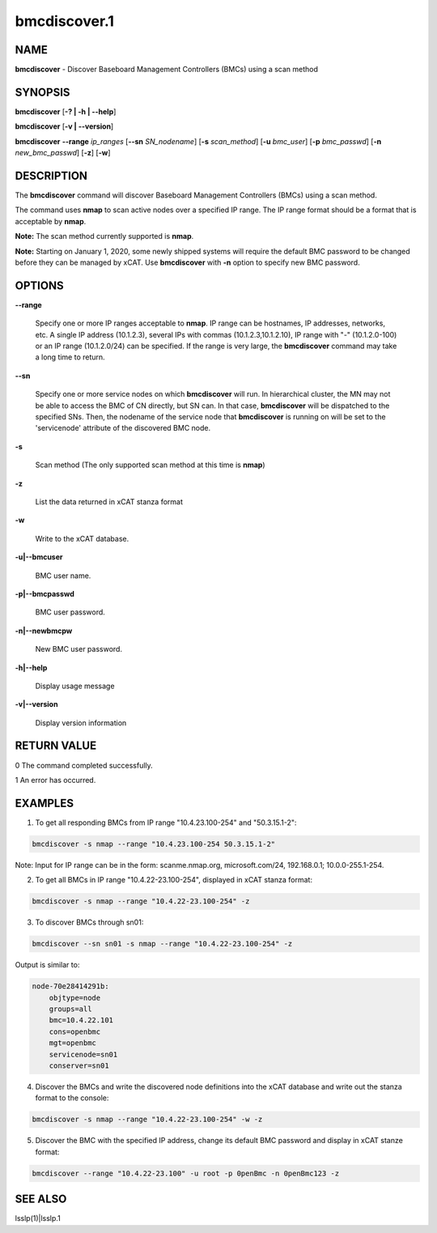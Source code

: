 
#############
bmcdiscover.1
#############

.. highlight:: perl


****
NAME
****


\ **bmcdiscover**\  - Discover Baseboard Management Controllers (BMCs) using a scan method


********
SYNOPSIS
********


\ **bmcdiscover**\  [\ **-? | -h | -**\ **-help**\ ]

\ **bmcdiscover**\  [\ **-v | -**\ **-version**\ ]

\ **bmcdiscover**\   \ **-**\ **-range**\  \ *ip_ranges*\  [\ **-**\ **-sn**\  \ *SN_nodename*\ ] [\ **-s**\  \ *scan_method*\ ] [\ **-u**\  \ *bmc_user*\ ] [\ **-p**\  \ *bmc_passwd*\ ] [\ **-n**\  \ *new_bmc_passwd*\ ] [\ **-z**\ ] [\ **-w**\ ]


***********
DESCRIPTION
***********


The \ **bmcdiscover**\  command will discover Baseboard Management Controllers (BMCs) using a scan method.

The command uses \ **nmap**\  to scan active nodes over a specified IP range.  The IP range format should be a format that is acceptable by \ **nmap**\ .

\ **Note:**\  The scan method currently supported is \ **nmap**\ .

\ **Note:**\  Starting on January 1, 2020, some newly shipped systems will require the default BMC password to be changed before they can be managed by xCAT. Use \ **bmcdiscover**\  with \ **-n**\  option to specify new BMC password.


*******
OPTIONS
*******



\ **-**\ **-range**\ 
 
 Specify one or more IP ranges acceptable to \ **nmap**\ .  IP range can be hostnames, IP addresses, networks, etc.  A single IP address (10.1.2.3), several IPs with commas (10.1.2.3,10.1.2.10), IP range with "-" (10.1.2.0-100) or an IP range (10.1.2.0/24) can be specified.  If the range is very large, the \ **bmcdiscover**\  command may take a long time to return.
 


\ **-**\ **-sn**\ 
 
 Specify one or more service nodes on which \ **bmcdiscover**\  will run. In hierarchical cluster, the MN may not be able to access the BMC of CN directly, but SN can. In that case, \ **bmcdiscover**\  will be dispatched to the specified SNs. Then, the nodename of the service node that \ **bmcdiscover**\  is running on will be set to the 'servicenode' attribute of the discovered BMC node.
 


\ **-s**\ 
 
 Scan method  (The only supported scan method at this time is \ **nmap**\ )
 


\ **-z**\ 
 
 List the data returned in xCAT stanza format
 


\ **-w**\ 
 
 Write to the xCAT database.
 


\ **-u|-**\ **-bmcuser**\ 
 
 BMC user name.
 


\ **-p|-**\ **-bmcpasswd**\ 
 
 BMC user password.
 


\ **-n|-**\ **-newbmcpw**\ 
 
 New BMC user password.
 


\ **-h|-**\ **-help**\ 
 
 Display usage message
 


\ **-v|-**\ **-version**\ 
 
 Display version information
 



************
RETURN VALUE
************


0  The command completed successfully.

1  An error has occurred.


********
EXAMPLES
********


1. To get all responding BMCs from IP range "10.4.23.100-254" and "50.3.15.1-2":


.. code-block:: perl

     bmcdiscover -s nmap --range "10.4.23.100-254 50.3.15.1-2"


Note: Input for IP range can be in the form: scanme.nmap.org, microsoft.com/24, 192.168.0.1; 10.0.0-255.1-254.

2. To get all BMCs in IP range "10.4.22-23.100-254", displayed in xCAT stanza format:


.. code-block:: perl

     bmcdiscover -s nmap --range "10.4.22-23.100-254" -z


3. To discover BMCs through sn01:


.. code-block:: perl

     bmcdiscover --sn sn01 -s nmap --range "10.4.22-23.100-254" -z


Output is similar to:


.. code-block:: perl

     node-70e28414291b:
         objtype=node
         groups=all
         bmc=10.4.22.101
         cons=openbmc
         mgt=openbmc
         servicenode=sn01
         conserver=sn01


4. Discover the BMCs and write the discovered node definitions into the xCAT database and write out the stanza format to the console:


.. code-block:: perl

     bmcdiscover -s nmap --range "10.4.22-23.100-254" -w -z


5. Discover the BMC with the specified IP address, change its default BMC password and display in xCAT stanze format:


.. code-block:: perl

     bmcdiscover --range "10.4.22-23.100" -u root -p 0penBmc -n 0penBmc123 -z



********
SEE ALSO
********


lsslp(1)|lsslp.1

